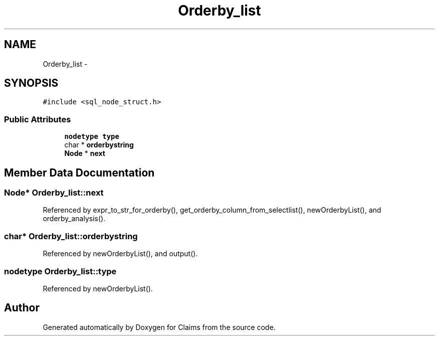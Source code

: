 .TH "Orderby_list" 3 "Thu Nov 12 2015" "Claims" \" -*- nroff -*-
.ad l
.nh
.SH NAME
Orderby_list \- 
.SH SYNOPSIS
.br
.PP
.PP
\fC#include <sql_node_struct\&.h>\fP
.SS "Public Attributes"

.in +1c
.ti -1c
.RI "\fBnodetype\fP \fBtype\fP"
.br
.ti -1c
.RI "char * \fBorderbystring\fP"
.br
.ti -1c
.RI "\fBNode\fP * \fBnext\fP"
.br
.in -1c
.SH "Member Data Documentation"
.PP 
.SS "\fBNode\fP* Orderby_list::next"

.PP
Referenced by expr_to_str_for_orderby(), get_orderby_column_from_selectlist(), newOrderbyList(), and orderby_analysis()\&.
.SS "char* Orderby_list::orderbystring"

.PP
Referenced by newOrderbyList(), and output()\&.
.SS "\fBnodetype\fP Orderby_list::type"

.PP
Referenced by newOrderbyList()\&.

.SH "Author"
.PP 
Generated automatically by Doxygen for Claims from the source code\&.
